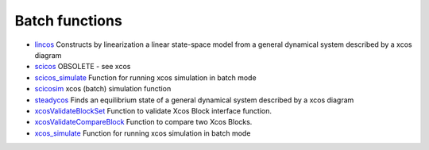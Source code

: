 


Batch functions
~~~~~~~~~~~~~~~


+ `lincos`_ Constructs by linearization a linear state-space model
  from a general dynamical system described by a xcos diagram
+ `scicos`_ OBSOLETE - see xcos
+ `scicos_simulate`_ Function for running xcos simulation in batch
  mode
+ `scicosim`_ xcos (batch) simulation function
+ `steadycos`_ Finds an equilibrium state of a general dynamical
  system described by a xcos diagram
+ `xcosValidateBlockSet`_ Function to validate Xcos Block interface
  function.
+ `xcosValidateCompareBlock`_ Function to compare two Xcos Blocks.
+ `xcos_simulate`_ Function for running xcos simulation in batch mode


.. _scicosim: scicosim.html
.. _scicos_simulate: scicos_simulate.html
.. _scicos: scicos.html
.. _lincos: lincos.html
.. _xcosValidateBlockSet: xcosValidateBlockSet.html
.. _xcosValidateCompareBlock: xcosValidateCompareBlock.html
.. _steadycos: steadycos.html
.. _xcos_simulate: xcos_simulate.html


